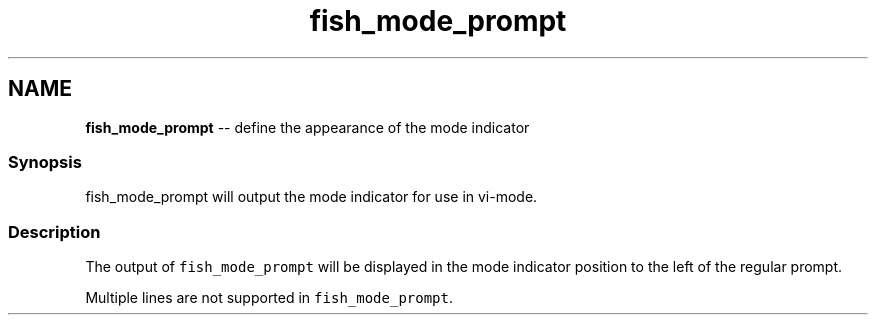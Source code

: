 .TH "fish_mode_prompt" 1 "Sat Jun 3 2017" "Version 2.6.0" "fish" \" -*- nroff -*-
.ad l
.nh
.SH NAME
\fBfish_mode_prompt\fP -- define the appearance of the mode indicator 

.PP
.SS "Synopsis"
fish_mode_prompt will output the mode indicator for use in vi-mode\&.
.SS "Description"
The output of \fCfish_mode_prompt\fP will be displayed in the mode indicator position to the left of the regular prompt\&.
.PP
Multiple lines are not supported in \fCfish_mode_prompt\fP\&. 
